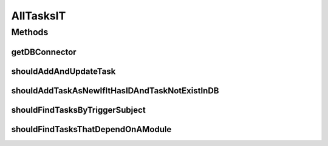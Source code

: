 .. java:import:: org.ektorp CouchDbConnector

.. java:import:: org.junit Test

.. java:import:: org.junit.runner RunWith

.. java:import:: org.motechproject.tasks.domain Task

.. java:import:: org.motechproject.tasks.domain TaskActionInformation

.. java:import:: org.motechproject.tasks.domain TaskBuilder

.. java:import:: org.motechproject.tasks.domain TaskEventInformation

.. java:import:: org.motechproject.testing.utils SpringIntegrationTest

.. java:import:: org.springframework.beans.factory.annotation Autowired

.. java:import:: org.springframework.beans.factory.annotation Qualifier

.. java:import:: org.springframework.test.context ContextConfiguration

.. java:import:: org.springframework.test.context.junit4 SpringJUnit4ClassRunner

.. java:import:: java.util ArrayList

.. java:import:: java.util HashMap

.. java:import:: java.util List

AllTasksIT
==========

.. java:package:: org.motechproject.tasks.repository
   :noindex:

.. java:type:: @RunWith @ContextConfiguration public class AllTasksIT extends SpringIntegrationTest

Methods
-------
getDBConnector
^^^^^^^^^^^^^^

.. java:method:: @Override public CouchDbConnector getDBConnector()
   :outertype: AllTasksIT

shouldAddAndUpdateTask
^^^^^^^^^^^^^^^^^^^^^^

.. java:method:: @Test public void shouldAddAndUpdateTask()
   :outertype: AllTasksIT

shouldAddTaskAsNewIfItHasIDAndTaskNotExistInDB
^^^^^^^^^^^^^^^^^^^^^^^^^^^^^^^^^^^^^^^^^^^^^^

.. java:method:: @Test public void shouldAddTaskAsNewIfItHasIDAndTaskNotExistInDB()
   :outertype: AllTasksIT

shouldFindTasksByTriggerSubject
^^^^^^^^^^^^^^^^^^^^^^^^^^^^^^^

.. java:method:: @Test public void shouldFindTasksByTriggerSubject()
   :outertype: AllTasksIT

shouldFindTasksThatDependOnAModule
^^^^^^^^^^^^^^^^^^^^^^^^^^^^^^^^^^

.. java:method:: @Test public void shouldFindTasksThatDependOnAModule()
   :outertype: AllTasksIT

